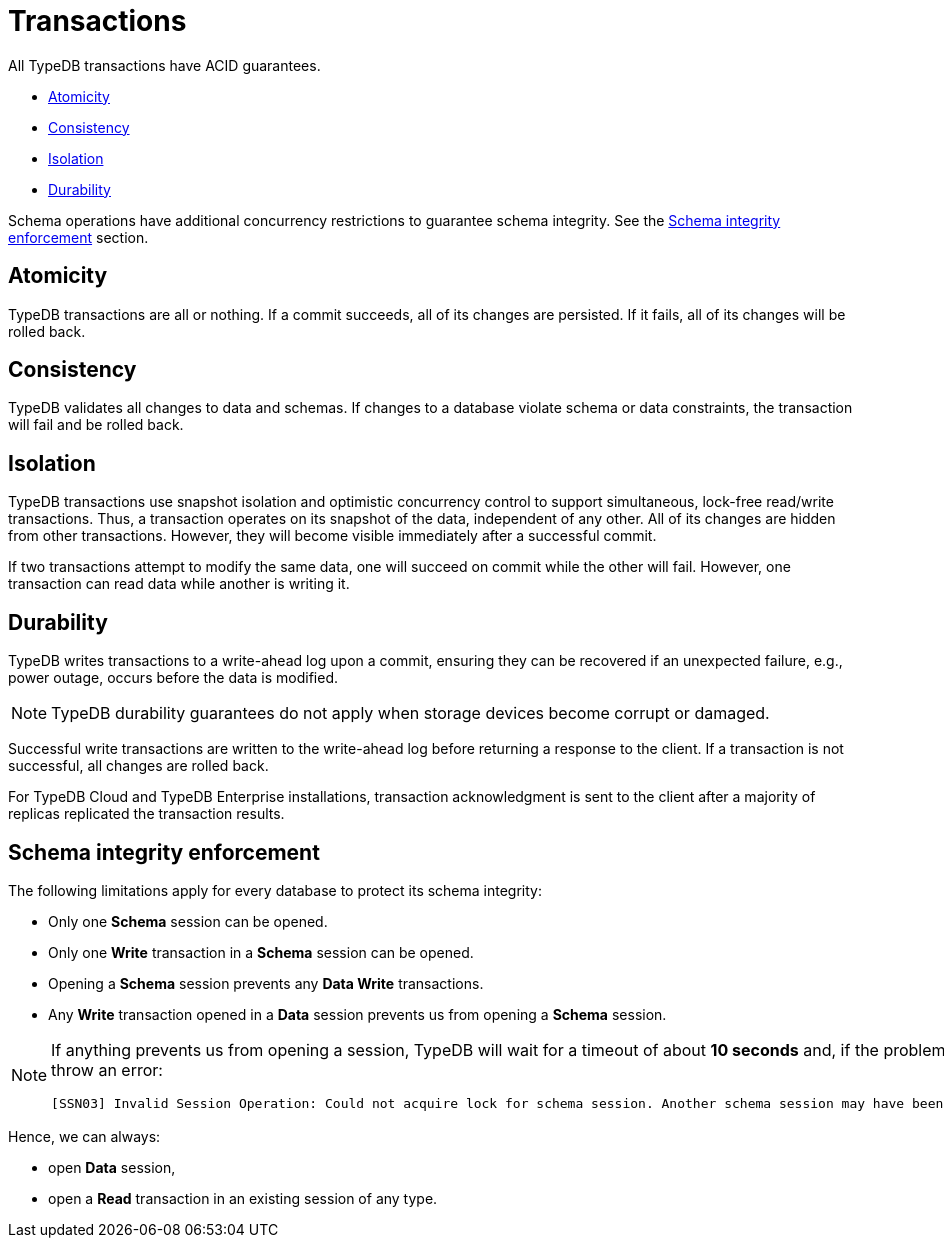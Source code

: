 = Transactions
:keywords: acid, guarantee, atomicity, consistency, isolation, durability
:pageTitle: Transactions: ACID guarantees
:summary: Guarantees provided by TypeDB
:tabs-sync-option:
:experimental:

[#_acid_guarantees]
All TypeDB transactions have ACID guarantees.

* <<_atomicity>>
* <<_consistency>>
* <<_isolation>>
* <<_durability>>

Schema operations have additional concurrency restrictions to guarantee schema integrity.
See the <<_schema_integrity>> section.

[#_atomicity]
== Atomicity

TypeDB transactions are all or nothing.
If a commit succeeds, all of its changes are persisted.
If it fails, all of its changes will be rolled back.

[#_consistency]
== Consistency

TypeDB validates all changes to data and schemas.
If changes to a database violate schema or data constraints, the transaction will fail and be rolled back.

[#_isolation]
== Isolation

TypeDB transactions use snapshot isolation and optimistic concurrency control to support simultaneous, lock-free
read/write transactions.
Thus, a transaction operates on its snapshot of the data, independent of any other.
All of its changes are hidden from other transactions.
However, they will become visible immediately after a successful commit.

If two transactions attempt to modify the same data, one will succeed on commit while the other will fail.
However, one transaction can read data while another is writing it.

[#_durability]
== Durability

TypeDB writes transactions to a write-ahead log upon a commit, ensuring they can be recovered if an unexpected failure,
e.g., power outage, occurs before the data is modified.

[NOTE]
====
TypeDB durability guarantees do not apply when storage devices become corrupt or damaged.
====

Successful write transactions are written to the write-ahead log before returning a response to the client.
If a transaction is not successful, all changes are rolled back.

For TypeDB Cloud and TypeDB Enterprise installations, transaction acknowledgment is sent to the client after a majority
of replicas replicated the transaction results.
//See xref:managing/ha.adoc#_replication[Replication] for details.

[#_schema_integrity]
== Schema integrity enforcement

The following limitations apply for every database to protect its schema integrity:

* Only one *Schema* session can be opened.
* Only one *Write* transaction in a *Schema* session can be opened.
* Opening a *Schema* session prevents any *Data Write* transactions.
* Any *Write* transaction opened in a *Data* session prevents us from opening a *Schema* session.

[NOTE]
====
If anything prevents us from opening a session, TypeDB will wait for a timeout of about *10 seconds* and, if the problem
persists, throw an error:

----
[SSN03] Invalid Session Operation: Could not acquire lock for schema session. Another schema session may have been left open.
----
====

Hence, we can always:

* open *Data* session,
* open a *Read* transaction in an existing session of any type.
